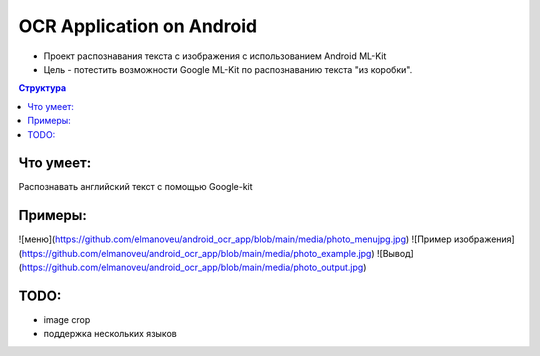 OCR Application on Android
##########
* Проект распознавания текста с изображения с использованием Android ML-Kit 
* Цель - потестить возможности Google ML-Kit по распознаванию текста "из коробки".

.. contents:: Структура

Что умеет:
==========  
Распознавать английский текст с помощью Google-kit

Примеры:
==========  
![меню](https://github.com/elmanoveu/android_ocr_app/blob/main/media/photo_menujpg.jpg)
![Пример изображения](https://github.com/elmanoveu/android_ocr_app/blob/main/media/photo_example.jpg)
![Вывод](https://github.com/elmanoveu/android_ocr_app/blob/main/media/photo_output.jpg)

TODO:
========== 
* image crop  

* поддержка нескольких языков